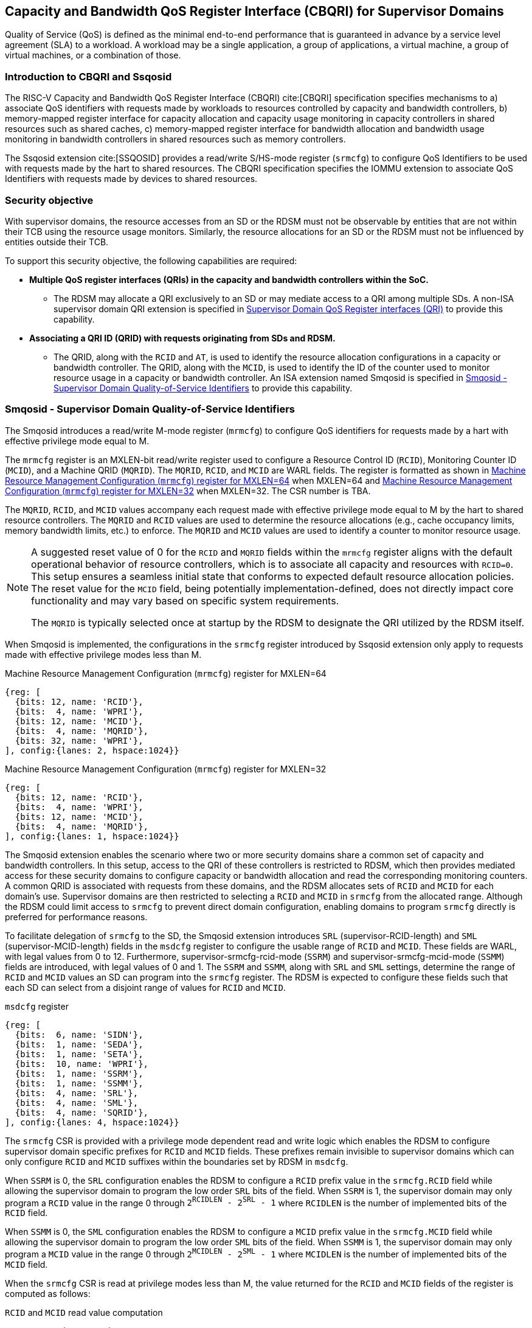[[chapter9]]
[[Smsdqos]]
== Capacity and Bandwidth QoS Register Interface (CBQRI) for Supervisor Domains

Quality of Service (QoS) is defined as the minimal end-to-end performance
that is guaranteed in advance by a service level agreement (SLA) to a
workload. A workload may be a single application, a group of applications,
a virtual machine, a group of virtual machines, or a combination of those.

=== Introduction to CBQRI and Ssqosid
The RISC-V Capacity and Bandwidth QoS Register Interface (CBQRI) cite:[CBQRI]
specification specifies mechanisms to a) associate QoS identifiers with
requests made by workloads to resources controlled by capacity and bandwidth
controllers, b) memory-mapped register interface for capacity allocation and
capacity usage monitoring in capacity controllers in shared resources such as
shared caches, c) memory-mapped register interface for bandwidth allocation
and bandwidth usage monitoring in bandwidth controllers in shared resources
such as memory controllers.

The Ssqosid extension cite:[SSQOSID] provides a read/write S/HS-mode register
(`srmcfg`) to configure QoS Identifiers to be used with requests made by the
hart to shared resources. The CBQRI specification specifies the IOMMU extension
to associate QoS Identifiers with requests made by devices to shared resources.

=== Security objective

With supervisor domains, the resource accesses from an SD or the RDSM must not
be observable by entities that are not within their TCB using the resource usage
monitors. Similarly, the resource allocations for an SD or the RDSM must not be
influenced by entities outside their TCB.

To support this security objective, the following capabilities are required:

* *Multiple QoS register interfaces (QRIs) in the capacity and bandwidth
  controllers within the SoC.*

  ** The RDSM may allocate a QRI exclusively to an SD or may mediate access to a
     QRI among multiple SDs. A non-ISA supervisor domain QRI extension is
     specified in <<SDQRI>> to provide this capability.

* *Associating a QRI ID (QRID) with requests originating from SDs and RDSM.*

  ** The QRID, along with the `RCID` and `AT`, is used to identify the
     resource allocation configurations in a capacity or bandwidth controller.
     The QRID, along with the `MCID`, is used to identify the ID of the
     counter used to monitor resource usage in a capacity or bandwidth
     controller. An ISA extension named Smqosid is specified in <<SMQOSID>>
     to provide this capability.

[[SMQOSID]]
=== Smqosid - Supervisor Domain Quality-of-Service Identifiers

The Smqosid introduces a read/write M-mode register (`mrmcfg`) to configure
QoS identifiers for requests made by a hart with effective privilege mode equal
to M.

The `mrmcfg` register is an MXLEN-bit read/write register used to configure a
Resource Control ID (`RCID`), Monitoring Counter ID (`MCID`), and a Machine QRID
(`MQRID`). The `MQRID`, `RCID`, and `MCID` are WARL fields. The register is
formatted as shown in <<MRMCFG64>> when MXLEN=64 and <<MRMCFG32>> when MXLEN=32.
The CSR number is TBA.

The `MQRID`, `RCID`, and `MCID` values accompany each request made with effective
privilege mode equal to M by the hart to shared resource controllers. The `MQRID`
and `RCID` values are used to determine the resource allocations (e.g., cache
occupancy limits, memory bandwidth limits, etc.) to enforce. The `MQRID` and
`MCID` values are used to identify a counter to monitor resource usage.

[NOTE]
====
A suggested reset value of 0 for the `RCID` and `MQRID` fields within the
`mrmcfg` register aligns with the default operational behavior of resource
controllers, which is to associate all capacity and resources with `RCID=0`. This
setup ensures a seamless initial state that conforms to expected default resource
allocation policies. The reset value for the `MCID` field, being potentially
implementation-defined, does not directly impact core functionality and may
vary based on specific system requirements.

The `MQRID` is typically selected once at startup by the RDSM to designate the
QRI utilized by the RDSM itself.
====

When Smqosid is implemented, the configurations in the `srmcfg` register
introduced by Ssqosid extension only apply to requests made with effective
privilege modes less than M.

[[MRMCFG64]]
.Machine Resource Management Configuration (`mrmcfg`) register for MXLEN=64

[wavedrom, , ]
....
{reg: [
  {bits: 12, name: 'RCID'},
  {bits:  4, name: 'WPRI'},
  {bits: 12, name: 'MCID'},
  {bits:  4, name: 'MQRID'},
  {bits: 32, name: 'WPRI'},
], config:{lanes: 2, hspace:1024}}
....

[[MRMCFG32]]
.Machine Resource Management Configuration (`mrmcfg`) register for MXLEN=32

[wavedrom, , ]
....
{reg: [
  {bits: 12, name: 'RCID'},
  {bits:  4, name: 'WPRI'},
  {bits: 12, name: 'MCID'},
  {bits:  4, name: 'MQRID'},
], config:{lanes: 1, hspace:1024}}
....

The Smqosid extension enables the scenario where two or more security domains
share a common set of capacity and bandwidth controllers. In this setup, access
to the QRI of these controllers is restricted to RDSM, which then provides
mediated access for these security domains to configure capacity or bandwidth
allocation and read the corresponding monitoring counters. A common QRID is
associated with requests from these domains, and the RDSM allocates sets of
`RCID` and `MCID` for each domain's use. Supervisor domains are then restricted
to selecting a `RCID` and `MCID` in `srmcfg` from the allocated range. Although
the RDSM could limit access to `srmcfg` to prevent direct domain configuration,
enabling domains to program `srmcfg` directly is preferred for performance
reasons.

To facilitate delegation of `srmcfg` to the SD, the Smqosid extension introduces
`SRL` (supervisor-RCID-length) and `SML` (supervisor-MCID-length) fields in the
`msdcfg` register to configure the usable range of `RCID` and `MCID`. These
fields are WARL, with legal values from 0 to 12. Furthermore,
supervisor-srmcfg-rcid-mode (`SSRM`) and supervisor-srmcfg-mcid-mode (`SSMM`)
fields are introduced, with legal values of 0 and 1. The `SSRM` and `SSMM`, along
with `SRL` and `SML` settings, determine the range of `RCID` and `MCID` values an
SD can program into the `srmcfg` register. The RDSM is expected to configure these
fields such that each SD can select from a disjoint range of values for `RCID`
and `MCID`.

.`msdcfg` register

[wavedrom, , ]
....
{reg: [
  {bits:  6, name: 'SIDN'},
  {bits:  1, name: 'SEDA'},
  {bits:  1, name: 'SETA'},
  {bits:  10, name: 'WPRI'},
  {bits:  1, name: 'SSRM'},
  {bits:  1, name: 'SSMM'},
  {bits:  4, name: 'SRL'},
  {bits:  4, name: 'SML'},
  {bits:  4, name: 'SQRID'},
], config:{lanes: 4, hspace:1024}}
....

The `srmcfg` CSR is provided with a privilege mode dependent read and write
logic which enables the RDSM to configure supervisor domain specific prefixes for
`RCID` and `MCID` fields. These prefixes remain invisible to supervisor domains
which can only configure `RCID` and `MCID` suffixes within the boundaries set by
RDSM in `msdcfg`.

When `SSRM` is 0, the `SRL` configuration enables the RDSM to configure a `RCID`
prefix value in the `srmcfg.RCID` field while allowing the supervisor domain to
program the low order `SRL` bits of the field. When `SSRM` is 1, the supervisor
domain may only program a `RCID` value in the range 0 through
`2^RCIDLEN^ - 2^SRL^ - 1` where `RCIDLEN` is the number of implemented bits of
the `RCID` field.

When `SSMM` is 0, the `SML` configuration enables the RDSM to configure a `MCID`
prefix value in the `srmcfg.MCID` field while allowing the supervisor domain to
program the low order `SML` bits of the field. When `SSMM` is 1, the supervisor
domain may only program a `MCID` value in the range 0 through
`2^MCIDLEN^ - 2^SML^ - 1` where `MCIDLEN` is the number of implemented bits of
the `MCID` field.

When the `srmcfg` CSR is read at privilege modes less than M, the value returned
for the `RCID` and `MCID` fields of the register is computed as follows:

.`RCID` and `MCID` read value computation
[listing]
----
SRL_MASK = (1 << SRL) - 1
if SSRM == 0
    RCID-value = srmcfg.RCID & SRL_MASK
else
    RCID-value = srmcfg.RCID
endif

SML_MASK = (1 << SML) - 1
if SSMM == 0
    MCID-value = srmcfg.MCID & SML_MASK
else
    MCID-value = srmcfg.MCID
endif
----

On a write to the `srmcfg` CSR at privilege modes less than M, the value
stored in the `RCID` and `MCID` fields of the register are computed as
follows:

.`RCID` and `MCID` write value processing
[listing]
----
SRL_MASK = (1 << SRL) - 1
if SSRM == 0
    srmcfg.RCID = (srmcfg.RCID & ~SRL_MASK) | (RCID-value & SRL_MASK)
else
    if ((RCID-value & ~SRL_MASK) | SRL_MASK) != ((1 << RCIDLEN) - 1)
        srmcfg.RCID = RCID-value
    else
        srmcfg.RCID = <unspecified but legal value>
    endif
endif

SML_MASK = (1 << SML) - 1
if SSMM == 0
    srmcfg.MCID = (srmcfg.MCID & ~SML_MASK) | (MCID-value & SML_MASK)
else
    if ((MCID-value & ~SML_MASK) | SML_MASK) != ((1 << MCIDLEN) - 1)
        srmcfg.MCID = MCID-value
    else
        srmcfg.MCID = <unspecified but legal value>
    endif
endif
----

[NOTE]
====
Consider a QRI that supports 32 RCIDs and is mediated by RDSM between two SDs.
The RDSM may allocate 24 RCIDs to the first SD and 8 RCIDs to the second SD. The
`SRL` and `SSRM` configurations used by the RDSM to support this use case are as
follows:

* The RDSM configures `SRL` to 3 and `SSRM` to 1 for first SD. This allows the
  first SD to select `RCID` values 0 through 23 in `srmcfg`.

* The RDSM configures `SRL` to 3 and `SSRM` to 0 for the second SD and programs
  the `srmcfg` with a value of 24. The second SD is allowed to program the low
  order 3 bits of `srmcfg.RCID`, thereby selecting `RCID` values between 24 and 31.
  When this SD reads `srmcfg.RCID`, the value returned consist of the low 3 bits,
  with all upper bits set to 0.
====

The `RCID` and `MCID` values that accompany requests, when made with an effective
privilege mode equal to M are stored in the `mrmcfg` register. Conversely, for
requests made with effective privilege modes less than M, these values are
stored in the `srmcfg` register.

The Smqosid extension introduces a `SQRID` field in the `msdcfg` register to
hold the QRID for requests made by the hart with effective privilege mode less
than M respectively. The `SQRID` value along with the `RCID` and `MCID` values
accompanies each such request made by the hart to the shared resource
controllers. The `SQRID` and `RCID` values are used to determine the resource
allocations (e.g., cache occupancy limits, memory bandwidth limits, etc.) to
enforce. The `SQRID` and `MCID` values are used to identify a counter to monitor
resource usage.

[NOTE]
====
The `SQRID` may be updated during the process of switching SDs, to denote the
QRI allocated to that specific SD by the RDSM.

When a QRI is shared among multiple supervisor domains, the RDSM must mediate
access to the memory-mapped QoS register interface provided by the capacity
and bandwidth controllers. This mediation may be implemented by the RDSM
either by emulation of a virtual QoS register interface--intercepting and
emulating loads and stores to these registers--or by providing a supervisor
binary interface (SBI) for QoS configuration. Programming of the QoS
controllers is typically performed at job startup and is infrequent compared
to the switching of RCID and/or MCID values in `srmcfg` during a context switch.

When a supervisor domain is allocated a dedicated QRI, the RDSM may permit
direct access from that domain to the QRI’s memory-mapped register interface.
In this case, the RDSM should set `SSRM` and `SSMM` to 0 and configure `SRL` and
`SML` to match the supported `RCIDLEN` and `MCIDLEN` values of the QRI. The RCID
and MCID values programmed into the `srmcfg` CSR accompany requests issued by
the supervisor domain. Each QRI is associated with a distinct RCID and MCID
namespace.
====

[[SDQRI]]
=== Supervisor Domain QoS Register interfaces (QRI)

Capacity and bandwidth controllers that support supervisor domains provide one
or more memory-mapped QoS register interfaces (QRI). A QRI may be made
exclusively accessible to a supervisor domain or the RDSM may mediate access to
the QRI using an SBI. The RDSM can control access to the QRI from supervisor
domains using MPT and/or PMP. The RDSM controls access to the QRI from devices
using IOMPT and/or IOPMP.

The number of `RCID` and `MCID` supported by the controllers for each QRI need
not be identical. For maximal flexibility in allocation of `RCID` and `MCID`
values, it is recommended that the number of `RCID` and `MCID` supported for a
given QRID be identical in all capacity and bandwidth controllers in the
system.

The capacity and bandwidth controllers use the configurations that were
established for the `RCID` and `AT` in the request through the QRI corresponding
to the QRID in the request. Likewise the counters to count resource usage are
selected using `MCID` and the QRID in the request and a QRI can be used to
access counters associated with the corresponding QRID.

When a controller supports only a single QRI, machine mode is required to
mediate access to that QRI. The RDSM may implement this mediation either
by emulating a virtual QoS register interface--intercepting and emulating
loads and stores to those registers--or by providing a supervisor binary
interface (SBI) for QoS configuration.

When a capacity or bandwidth controller supports multiple QRIs, all resources in
the controller are, by default, available for allocation through any QRI. The
controller may optionally support reservation of resources for exclusive use by
a specific QRI. When such reservation is supported, capacity or bandwidth may
be reserved for allocation only by that QRI. Support for resource reservation
enables effective partitioning of shared resources among supervisor domains
(SDs) that share the controller.

When multiple QRIs are implemented, one of them must be designated for use
by machine mode. This QRI is known as the __machine-mode QRI__ (MQRI).

The MQRI supports a new operation, `CONFIG_QRI_LIMIT` (`OP=4`), which enables
partitioning of shared resources--such as cache capacity or memory
bandwidth--among the QRIs by specifying limits on the amount of each resource
that may be allocated by the corresponding QRI. If this operation is requested
on any QRI other than the MQRI, it shall fail with `STATUS=2`.

The MQRI may not support any `RCID` or `MCID`, and when these are unsupported,
its primary role is to configure resource limits for other QRIs managed by
the controller. When `RCID` and/or `MCID` are supported, the MQRI may be used
exclusively by machine mode or may be shared with one or more supervisor
domains.

Bits 31:28 of the `cc_alloc_ctl` and the `bc_alloc_ctl` registers of an MQRI
are defined as the `QRID` field. This field is reserved in all other QRIs of the
controller. It is used by the `CONFIG_QRI_LIMIT` (`OP=4`) operation to specify
the QRID to which the limit applies and is ignored by all other operations.

To reserve capacity for a QRI, the RDSM may use the `CONFIG_QRI_LIMIT` operation
through the MQRI, with the `QRID` field identifying the target QRI. The capacity
to be reserved is specified using the `cc_block_mask` register. The `AT` and
`RCID` fields of the `cc_alloc_ctl` register are ignored by this operation.

The mask specified in `cc_block_mask` must contain a contiguous run of 1s, and
an implementation may require the mask to reserve at least one capacity block;
otherwise, the operation shall fail with STATUS=5.

The number of 1 bits in the `cc_block_mask` value specifies the number of
capacity blocks that may be allocated using the identified QRI.

On successful completion, the `NCBLKS` field in the `cc_capabilities` register
of the target QRI shall reflect the updated number of allocatable capacity blocks.

[NOTE]
====
The `CONFIG_QRI_LIMIT` operation is typically a one-time operation used by
the RDSM to configure the capacity limit for a QRI before making it accessible
to an SD. The SD may then allocate capacity for RCIDs within the limit
established by the RDSM.
====

[NOTE]
====
Let's consider a cache with `NCBLKS=8`. In this example, this cache supports two
QRIs with QRID of 0 and 1. The `CONFIG_QRI_LIMIT` operation is used to reserve
two capacity blocks numbered 7 and 6 for use by `QRID=0`. The `CONFIG_QRI_LIMIT`
operation is used to reserve six capacity blocks numbered 0 through 5 for use by
QRID=1. The SD that uses the QRID=0 is thus limited to selecting a 2 bit
capacity block mask where the bit 0 of the mask maps to capacity block 6 and bit
1 to capacity block 7. The SD that uses QRID=1 is limited to selecting a 6 bit
capacity block mask where the mask bits 0 through 5 map to the correspondingly
numbered capacity blocks. Both SDs in this example, have configured `RCID=5`
with 1 capacity block for requests with access-type `AT=0`. The effective
capacity block allocation in the controller is as follows:

[width=100%]
[%header, cols="6,^1,^1,^1,^1,^1,^1,^1,^1"]
|===
|                            |  7  |  6  |  5  |  4  |  3  |  2  |  1  |  0
| `QRID=0`, `RCID=5`, `AT=0` | `0` | `1` | `0` | `0` | `0` | `0` | `0` | `0`
| `QRID=1`, `RCID=5`, `AT=0` | `0` | `0` | `0` | `0` | `0` | `1` | `0` | `0`
|===
====

To reserve bandwidth for a QRI, the RDSM may use the `CONFIG_QRI_LIMIT` operation
through the MQRI, with the `QRID` field identifying the target QRI. The amount
of bandwidth to reserve is specified using the `Rbwb` and `Mweight` fields of the
`bc_bw_alloc` register. The `AT` and `RCID` fields of the `bc_alloc_ctl` register
are ignored by this operation. Similarly, the `sharedAT` and `useShared` fields of
the `bc_bw_alloc` register are also ignored.

When the specified `Mweight` is nonzero, it represents a proportional share
of non-reserved or unused bandwidth that may be used by RCIDs associated with
the QRI. When `Mweight` is zero, the value in `Rbwb` serves as a hard limit, and
RCIDs associated with the QRI are not eligible to use any non-reserved or unused
bandwidth.

On successful completion of the operation, the `bc_capabilities.MRBWB` field of
the target QRI shall reflect the value specified in `Rbwb`.

When the `Mweight` established for a QRI is nonzero, a two-level weighted
sharing of unused or non-reserved bandwidth occurs. In such cases, the unused
bandwidth is apportioned among all QRIs with `Mweight != 0` that are contending
for it, based on their relative `Mweight` values. Specifically, the proportion
of unused bandwidth allocated to QRID *q* is determined by dividing its
`Mweight` by the sum of the `Mweight` values across all QRIs contending for
unused bandwidth, as shown in <<eq-1>>.

This proportion latexmath:[P_q] of the unused bandwidth is then further
distributed among the RCIDs associated with that QRI using the weights
configured for the RCIDs.

[latexmath#eq-1,reftext="equation ({counter:eqs})"]
++++
\begin{equation}
P_q = \frac{Mweight_{q}}{\sum_{q=1}^{n} Mweight_{q}}
\end{equation}
++++

[NOTE]
====
Consider a bandwidth controller that supports two QRIs. For brevity, this
example controller does not support bandwidth allocation by access-type `AT`.
In this example, the QRID=0 has been configured with `Rbwb` of 100 bandwidth
units and QRID=1 has been configured with `Rbwb` of 50 bandwidth units. The
`Mweight` configured for the two QRIs is 16, i.e., they equally share unused
bandwidth.                                                                     +
                                                                               +
Each QRI in this example is used to configure bandwidth limits for `RCID=5` and
`RCID=6` where each RCID has been allocated 10 units of reserved bandwidth and
configured with weights 50 and 25, respectively.                               +
                                                                               +
With this configuration `RCID=5` receives 2/3 of the unused bandwidth made
available to the QRI and `RCID=6` receives 1/3 of the unused bandwidth made
available to the QRI when they both contend for the unused bandwidth.          +
                                                                               +
The effective configurations in the bandwidth controller are as follows:

[width=100%]
[%header, cols="4,^2,^2,^2,^2"]
|===
|                    | `RCID Rbwb` | `RCID Mweight` | `QRI Rbwb` |  `QRI Mweight`
| `QRID=0`, `RCID=5` | `10`        |   `50`         |   `100`    |     `16`
| `QRID=0`, `RCID=6` | `10`        |   `25`         |   `100`    |     `16`
| `QRID=1`, `RCID=5` | `10`        |   `50`         |   `50`     |     `16`
| `QRID=1`, `RCID=6` | `10`        |   `25`         |   `50`     |     `16`
|===
====

[NOTE]
====
The bandwidth enforcement is typically work-conserving, meaning that it allows
unused bandwidth to be used by QRIs enabled to use it even if they have consumed
their `Rbwb`.

When contending for unused bandwidth, the weighted share is typically
computed among the QRIs that are actively generating requests in that
accounting interval and have a non-zero weight programmed.
====

[NOTE]
====
Typical use cases may require only a small number of QRIs (e.g., 1 to 4). In
confidential computing scenarios, two QRIs may suffice: one designated for use
by the non-confidential host OS or hypervisor, and another retained under RDSM
control to mediate access on behalf of a confidential OS or hypervisor. The
number of RCIDs and MCIDs supported by the two QRIs does not need to be
identical.

All QoS controllers in the SoC are strongly encouraged to implement the same
number of QRIs. For each QRID, the corresponding QRI should support the same
number of RCIDs and MCIDs across all controllers. For example, if QRID=1
supports 8 RCIDs and 4 MCIDs in one controller, QRID=1 should support the same
in every controller. QRID=2 may support a different number of RCIDs and MCIDs
than QRID=1, but it should do so consistently across all controllers.
Furthermore, the QRID assigned to the machine-mode QRI should be the same across
all controllers. This uniformity facilitates efficient and predictable
allocation of QRIs and RCIDs/MCIDs to supervisor domains (SDs).
====
